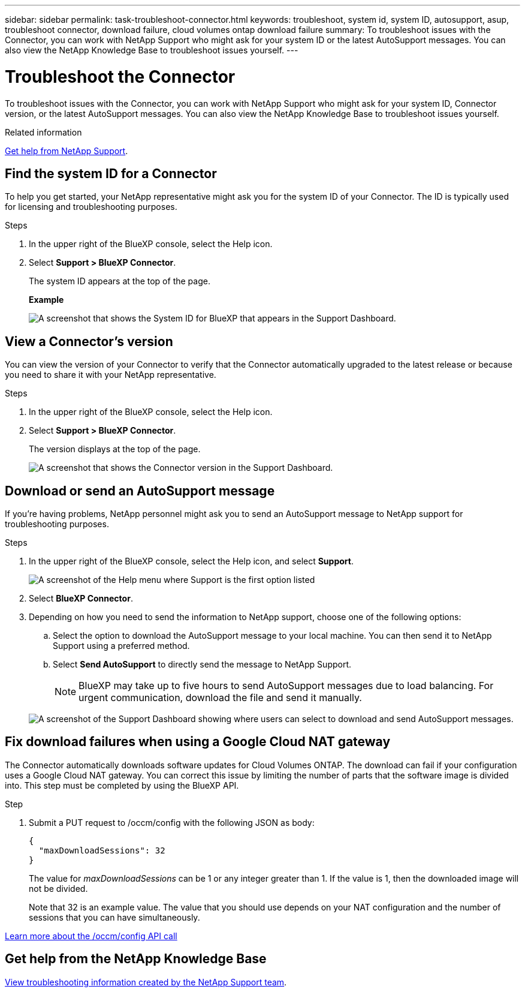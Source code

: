 ---
sidebar: sidebar
permalink: task-troubleshoot-connector.html
keywords: troubleshoot, system id, system ID, autosupport, asup, troubleshoot connector, download failure, cloud volumes ontap download failure
summary: To troubleshoot issues with the Connector, you can work with NetApp Support who might ask for your system ID or the latest AutoSupport messages. You can also view the NetApp Knowledge Base to troubleshoot issues yourself.
---

= Troubleshoot the Connector
:hardbreaks:
:nofooter:
:icons: font
:linkattrs:
:imagesdir: ./media/

[.lead]
To troubleshoot issues with the Connector, you can work with NetApp Support who might ask for your system ID, Connector version, or the latest AutoSupport messages. You can also view the NetApp Knowledge Base to troubleshoot issues yourself.

.Related information

link:task-get-help.html[Get help from NetApp Support].

== Find the system ID for a Connector

To help you get started, your NetApp representative might ask you for the system ID of your Connector. The ID is typically used for licensing and troubleshooting purposes.

.Steps

. In the upper right of the BlueXP console, select the Help icon.

. Select *Support > BlueXP Connector*.
+
The system ID appears at the top of the page.
+
*Example*
+
image:screenshot-system-id.png[A screenshot that shows the System ID for BlueXP that appears in the Support Dashboard.]

== View a Connector's version

You can view the version of your Connector to verify that the Connector automatically upgraded to the latest release or because you need to share it with your NetApp representative.

.Steps

. In the upper right of the BlueXP console, select the Help icon.

. Select *Support > BlueXP Connector*.
+
The version displays at the top of the page.
+
image:screenshot-connector-version.png[A screenshot that shows the Connector version in the Support Dashboard.]

== Download or send an AutoSupport message

If you're having problems, NetApp personnel might ask you to send an AutoSupport message to NetApp support for troubleshooting purposes.

.Steps

. In the upper right of the BlueXP console, select the Help icon, and select *Support*.
+
image:screenshot-help-support.png[A screenshot of the Help menu where Support is the first option listed]

. Select *BlueXP Connector*.

. Depending on how you need to send the information to NetApp support, choose one of the following options:

.. Select the option to download the AutoSupport message to your local machine. You can then send it to NetApp Support using a preferred method.

.. Select *Send AutoSupport* to directly send the message to NetApp Support.

+
NOTE: BlueXP may take up to five hours to send AutoSupport messages due to load balancing. For urgent communication, download the file and send it manually.

+
image:screenshot-connector-autosupport.png[A screenshot of the Support Dashboard showing where users can select to download and send AutoSupport messages.]

== Fix download failures when using a Google Cloud NAT gateway

The Connector automatically downloads software updates for Cloud Volumes ONTAP. The download can fail if your configuration uses a Google Cloud NAT gateway. You can correct this issue by limiting the number of parts that the software image is divided into. This step must be completed by using the BlueXP API.

.Step

.	Submit a PUT request to /occm/config with the following JSON as body:
+
[source.json]
{
  "maxDownloadSessions": 32
}
+
The value for _maxDownloadSessions_ can be 1 or any integer greater than 1. If the value is 1, then the downloaded image will not be divided.
+
Note that 32 is an example value. The value that you should use depends on your NAT configuration and the number of sessions that you can have simultaneously.

https://docs.netapp.com/us-en/bluexp-automation/cm/api_ref_resources.html#occmconfig[Learn more about the /occm/config API call^]

== Get help from the NetApp Knowledge Base

https://kb.netapp.com/Special:Search?path=Cloud%2FBlueXP&query=connector&type=wiki[View troubleshooting information created by the NetApp Support team].